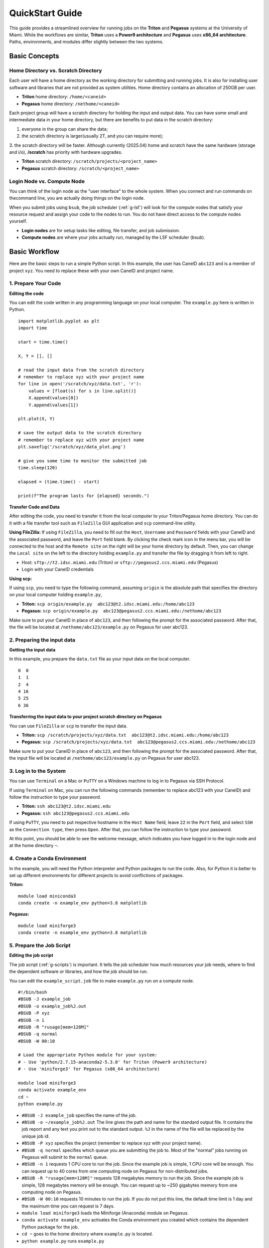 QuickStart Guide
=====================

This guide provides a streamlined overview for running jobs on the **Triton** and **Pegasus** systems at the University of Miami. While the workflows are similar, **Triton** uses a **Power9 architecture** and **Pegasus** uses **x86\_64 architecture**. Paths, environments, and modules differ slightly between the two systems.

Basic Concepts
--------------

Home Directory vs. Scratch Directory
~~~~~~~~~~~~~~~~~~~~~~~~~~~

Each user will have a home directory as the working directory for submitting and running
jobs. It is also for installing user software and libraries that are not
provided as system utilities. Home directory contains an allocation of 250GB per user. 

- **Triton** home directory: ``/home/<caneid>``  
- **Pegasus** home directory: ``/nethome/<caneid>``

Each project group will have a scratch directory for holding the input and output data. 
You can have some small and intermediate data in your home directory, 
but there are benefits to put data in the scratch directory: 

1. everyone in the group can share the data; 
2. the scratch directory is larger(usually 2T, and you can require more); 
3. the scratch directory will be faster. Although currently (2025.04) home and scratch 
have the same hardware (storage and i/o), **/scratch** has priority with hardware upgrades.

- **Triton** scratch directory: ``/scratch/projects/<project_name>``
- **Pegasus** scratch directory: ``/scratch/<project_name>``

Login Node vs. Compute Node
~~~~~~~~~~~~~~~~~~~~~~~~~~~

You can think of the login node as the "user interface" to the whole system. 
When you connect and run commands on thecommand line, you are actually doing things on the login node.

When you submit jobs using ``bsub``, the job scheduler (:ref:`g-lsf`) will look for the compute nodes 
that satisfy your resource request and assign your code to the nodes to run. 
You do not have direct access to the compute nodes yourself.

- **Login nodes** are for setup tasks like editing, file transfer, and job submission.
- **Compute nodes** are where your jobs actually run, managed by the LSF scheduler (`bsub`).



Basic Workflow
--------------

Here are the basic steps to run a simple Python script. 
In this example, the user has CaneID ``abc123`` and is a member of project ``xyz``. 
You need to replace these with your own CaneID and project name.


1. Prepare Your Code
~~~~~~~~~~~~~~~~~~~~

**Editing the code**

You can edit the code written in any programming language on your local
computer. The ``example.py`` here is written in Python.

::

    import matplotlib.pyplot as plt
    import time

    start = time.time()

    X, Y = [], []

    # read the input data from the scratch directory
    # remember to replace xyz with your project name
    for line in open('/scratch/xyz/data.txt', 'r'): 
        values = [float(s) for s in line.split()]
        X.append(values[0])
        Y.append(values[1])

    plt.plot(X, Y)

    # save the output data to the scratch directory
    # remember to replace xyz with your project name
    plt.savefig('/scratch/xyz/data_plot.png') 

    # give you some time to monitor the submitted job
    time.sleep(120) 

    elapsed = (time.time() - start)

    print(f"The program lasts for {elapsed} seconds.")

**Transfer Code and Data**

After editing the code, you need to transfer it from the local computer
to your Triton/Pegasus home directory. You can do it with a file transfer tool
such as ``FileZilla`` GUI application and ``scp`` command-line utility.

**Using FileZilla:**
If using ``FileZilla``, you need to fill out the ``Host``, ``Username`` and ``Password`` 
fields with your CaneID and the associated password, and leave the ``Port`` field blank. 
By clicking the check mark icon in the menu bar, you will be connected to the host 
and the ``Remote site`` on the right will be your home directory by default. 
Then, you can change the ``Local site`` on the left to the directory holding ``example.py`` and
transfer the file by dragging it from left to right.

- Host: ``sftp://t2.idsc.miami.edu`` (Triton) or ``sftp://pegasus2.ccs.miami.edu`` (Pegasus)
- Login with your CaneID credentials

**Using scp:**

If using ``scp``, you need to type the following command, assuming ``origin`` is the absolute 
path that specifies the directory on your local computer holding ``example.py``,  

- **Triton:** ``scp origin/example.py  abc123@t2.idsc.miami.edu:/home/abc123``
- **Pegasus:** ``scp origin/example.py  abc123@pegasus2.ccs.miami.edu:/nethome/abc123``

Make sure to put your CaneID in place of ``abc123``, and then following the prompt for 
the associated password. After that, the file will be located at ``/nethome/abc123/example.py`` on
Pegasus for user abc123.



2. Preparing the input data
~~~~~~~~~~~~~~~~~~~~~~~~~~~

**Getting the input data**

In this example, you prepare the ``data.txt`` file as your input data on
the local computer.

::

    0  0
    1  1
    2  4
    4 16
    5 25
    6 36

**Transferring the input data to your project scratch directory on Pegasus**

You can use ``FileZilla`` or ``scp`` to transfer the input data. 

- **Triton:** ``scp /scratch/projects/xyz/data.txt  abc123@t2.idsc.miami.edu:/home/abc123``
- **Pegasus:** ``scp /scratch/projects/xyz/data.txt  abc123@pegasus2.ccs.miami.edu:/nethome/abc123``

Make sure to put your CaneID in place of ``abc123``, and then following the prompt for 
the associated password. After that, the input file will be located at ``/nethome/abc123/example.py`` on
Pegasus for user abc123.

3. Log in to the System
~~~~~~~~~~~~~~~~~~~~~~~
You can use ``Terminal`` on a Mac or ``PuTTY`` on a Windows
machine to log in to Pegasus via SSH Protocol.

If using ``Terminal`` on Mac, you can run the following commands 
(remember to replace abc123 with your CaneID) and follow the instruction to type your password.

- **Triton:** ``ssh abc123@t2.idsc.miami.edu``
- **Pegasus:** ``ssh abc123@pegasus2.ccs.miami.edu``

If using ``PuTTY``, you need to put respective hostname in the
``Host Name`` field, leave ``22`` in the ``Port`` field, and select
``SSH`` as the ``Connection type``, then press ``Open``. After that, you
can follow the instruction to type your password.

At this point, you should be able to see the welcome message,
which indicates you have logged in to the login node and at the home directory ``~``.


4. Create a Conda Environment
~~~~~~~~~~~~~~~~~~~~~~~~~~~~~

In the example, you will need the Python interpreter and Python packages
to run the code. Also, for Python it is better to set up different
environments for different projects to avoid conflictions of packages.

**Triton:**
::

    module load miniconda3
    conda create -n example_env python=3.8 matplotlib

**Pegasus:**
::

    module load miniforge3
    conda create -n example_env python=3.8 matplotlib


5. Prepare the Job Script
~~~~~~~~~~~~~~~~~~~~~~~~~~

**Editing the job script**

The job script (:ref:`g-scripts`) is important. 
It tells the job scheduler how much resources your job
needs, where to find the dependent software or libraries, and how the
job should be run.

You can edit the ``example_script.job`` file to make ``example.py`` run
on a compute node.

::

    #!/bin/bash
    #BSUB -J example_job
    #BSUB -o example_job%J.out
    #BSUB -P xyz
    #BSUB -n 1
    #BSUB -R "rusage[mem=128M]"
    #BSUB -q normal
    #BSUB -W 00:10

    # Load the appropriate Python module for your system:
    # - Use 'python/2.7.15-anaconda2-5.3.0' for Triton (Power9 architecture)
    # - Use 'miniforge3' for Pegasus (x86_64 architecture)

    module load miniforge3
    conda activate example_env
    cd ~
    python example.py

-  ``#BSUB -J example_job`` specifies the name of the job.
-  ``#BSUB -o ~/example_job%J.out`` The line gives the path and name for
   the standard output file. It contains the job report and any text you
   print out to the standard output. ``%J`` in the name of the file will
   be replaced by the unique job id.
-  ``#BSUB -P xyz`` specifies the project (remember to replace xyz with
   your project name).
-  ``#BSUB -q normal`` specifies which queue you are submitting the job
   to. Most of the "normal" jobs running on Pegasus will submit to the
   ``normal`` queue.
-  ``#BSUB -n 1`` requests 1 CPU core to run the job. Since the example
   job is simple, 1 CPU core will be enough. You can request up to 40
   cores from one computing node on Pegasus for non-distributed jobs.
-  ``#BSUB -R "rusage[mem=128M]"`` requests 128 megabytes memory to run
   the job. Since the example job is simple, 128 megabytes memory will
   be enough. You can request up to ~250 gigabytes memory from one
   computing node on Pegasus.
-  ``#BSUB -W 00:10`` requests 10 minutes to run the job. If you do not
   put this line, the default time limit is 1 day and the maximum time
   you can request is 7 days.
-  ``module load miniforge3`` loads the Miniforge (Anaconda) module on Pegasus.
-  ``conda activate example_env`` activates the Conda environment you
   created which contains the dependent Python package for the job.
-  ``cd ~`` goes to the home directory where ``example.py`` is located.
-  ``python example.py`` runs ``example.py``

**Transferring the job script to your Pegasus home directory**

You can use ``FileZilla`` or ``scp`` to transfer the job script to
``/nethome/abc123/example.job`` on Pegasus or to ``/home/abc123/example.job`` on Triton. You need to replace abc123 with
your CaneID.




6. Submit and Monitor the Job
~~~~~~~~~~~~~~~~~~~~~~~~~~~~~~

**Job submission**

::

    [abc123@mgt3.summit ~]$ bsub < example_script.job

**Job monitoring**

While the job is submitted, you can use ``bjobs`` to check the status.

::

    [abc123@mgt3.summit ~]$ bjobs

When the job is running you will see:

::

    JOBID   USER    STAT  QUEUE      FROM_HOST   EXEC_HOST   JOB_NAME   SUBMIT_TIME
    594966  abc123  RUN   normal     mgt3      t031        *ample_job Mar 25 11:43

If the job has finished you will see:

::

    No unfinished job found


6. Checking the job output
~~~~~~~~~~~~~~~~~~~~~~~~~~

**Standard output file**

This is the file you specify with ``#BSUB -o`` in your job script. In
this example, after the job is finished, the standard output file
``example_job594966.out`` will be placed in the directory you submit the
job, you can locate it to a different directory by giving the path.
``594966`` is the job id which is unique for each submitted job.

At the end of this file, you can see the report which gives the CPU
time, memory usage, run time, etc., for the job. It could guide you to
estimate the resources to request for the future jobs. Also, you can see
the text you ask to ``print`` (to the stardard output) in
``example.py``.

::

    ------------------------------------------------------------

    Successfully completed.

    Resource usage summary:

        CPU time :                                   8.89 sec.
        Max Memory :                                 51 MB
        Average Memory :                             48.50 MB
        Total Requested Memory :                     128.00 MB
        Delta Memory :                               77.00 MB
        Max Swap :                                   -
        Max Processes :                              4
        Max Threads :                                5
        Run time :                                   123 sec.
        Turnaround time :                            0 sec.

    The output (if any) follows:

    The program lasts for 120.23024702072144 seconds.

**Output data**

After the job is done, you will find the output data which is the png
file saved in the scratch space. In this example, it is
``/scratch/projects/xyz/data_plot.png``.

**Transferring output file to local computer**

You can view the output plot using any image viewer software on your
local computer. To transfer the output file from Triton to your local 
computer, you can use ``FileZilla`` to drag the file from right to
left, which transfers it.

Or you can use ``scp`` by typing the following commands, in the terminal
on your local computer (assuming your CaneID is ``abc123``, and ``destination`` is 
the absolute path that specifies the directory on the local computer to 
which you intend to move the file)

- **Triton:** ``scp abc123@t2.idsc.miami.edu:/scratch/projects/xyz/data_plot.png destination`` 
- **Pegasus:** ``scp abc123@pegasus2.ccs.miami.edu:/scratch/projects/xyz/data_plot.png destination`` 

and following the prompt to provide a password.

7. Chao
~~~~~~~

**Logging out from Triton on the command-line interface**

::

    [abc123@mgt3.summit ~]$ exit

**Disconnecting from Triton on ``FileZilla``**

On FileZilla, you can click on the ``x`` icon in the menu bar to
disconnect from Triton.
